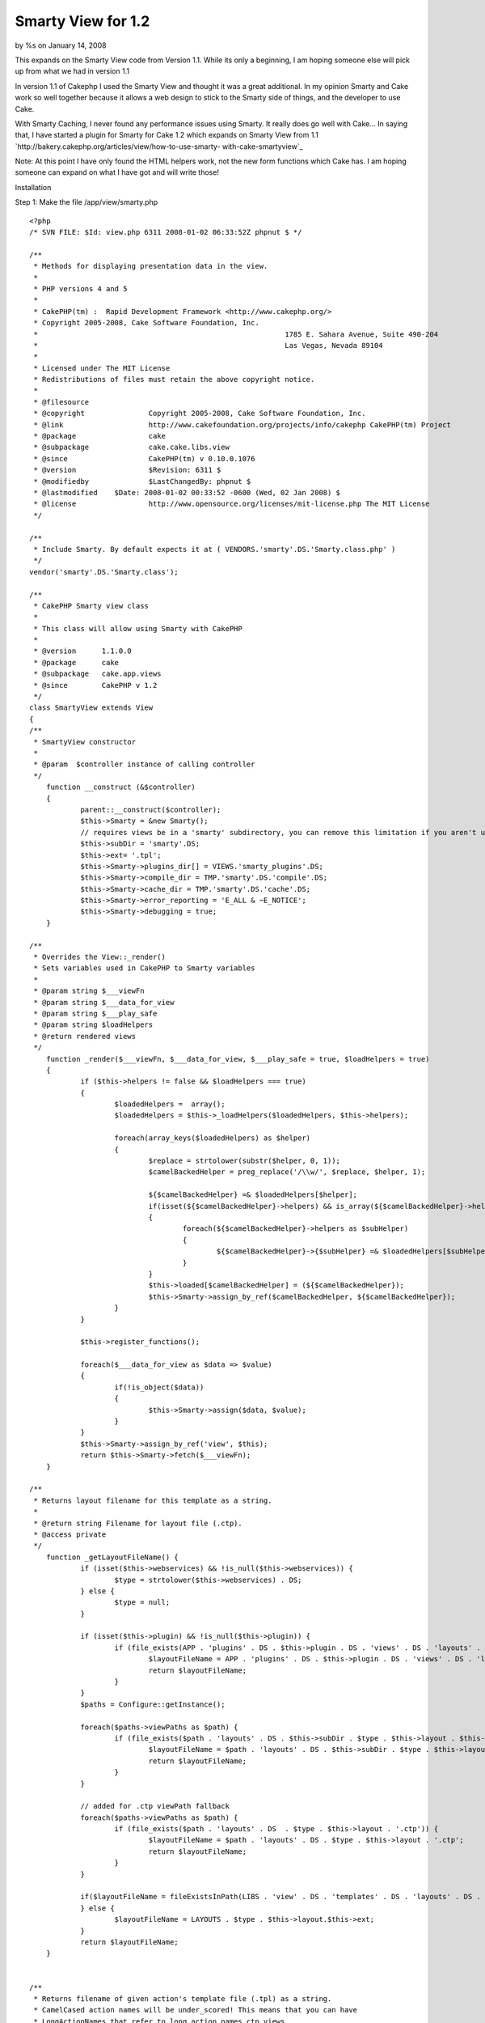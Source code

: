 

Smarty View for 1.2
===================

by %s on January 14, 2008

This expands on the Smarty View code from Version 1.1. While its only
a beginning, I am hoping someone else will pick up from what we had in
version 1.1

In version 1.1 of Cakephp I used the Smarty View and thought it was a
great additional. In my opinion Smarty and Cake work so well together
because it allows a web design to stick to the Smarty side of things,
and the developer to use Cake.

With Smarty Caching, I never found any performance issues using
Smarty. It really does go well with Cake... In saying that, I have
started a plugin for Smarty for Cake 1.2 which expands on Smarty View
from 1.1 `http://bakery.cakephp.org/articles/view/how-to-use-smarty-
with-cake-smartyview`_

Note: At this point I have only found the HTML helpers work, not the
new form functions which Cake has. I am hoping someone can expand on
what I have got and will write those!

Installation

Step 1: Make the file /app/view/smarty.php

::

    
    <?php
    /* SVN FILE: $Id: view.php 6311 2008-01-02 06:33:52Z phpnut $ */
    
    /**
     * Methods for displaying presentation data in the view.
     *
     * PHP versions 4 and 5
     *
     * CakePHP(tm) :  Rapid Development Framework <http://www.cakephp.org/>
     * Copyright 2005-2008, Cake Software Foundation, Inc.
     *								1785 E. Sahara Avenue, Suite 490-204
     *								Las Vegas, Nevada 89104
     *
     * Licensed under The MIT License
     * Redistributions of files must retain the above copyright notice.
     *
     * @filesource
     * @copyright		Copyright 2005-2008, Cake Software Foundation, Inc.
     * @link			http://www.cakefoundation.org/projects/info/cakephp CakePHP(tm) Project
     * @package			cake
     * @subpackage		cake.cake.libs.view
     * @since			CakePHP(tm) v 0.10.0.1076
     * @version			$Revision: 6311 $
     * @modifiedby		$LastChangedBy: phpnut $
     * @lastmodified	$Date: 2008-01-02 00:33:52 -0600 (Wed, 02 Jan 2008) $
     * @license			http://www.opensource.org/licenses/mit-license.php The MIT License
     */
    
    /**
     * Include Smarty. By default expects it at ( VENDORS.'smarty'.DS.'Smarty.class.php' )
     */
    vendor('smarty'.DS.'Smarty.class');
    
    /**
     * CakePHP Smarty view class
     *
     * This class will allow using Smarty with CakePHP
     *
     * @version      1.1.0.0
     * @package      cake
     * @subpackage   cake.app.views
     * @since        CakePHP v 1.2
     */
    class SmartyView extends View
    {
    /**
     * SmartyView constructor
     *
     * @param  $controller instance of calling controller
     */
    	function __construct (&$controller)
    	{
    		parent::__construct($controller);
    		$this->Smarty = &new Smarty();
    		// requires views be in a 'smarty' subdirectory, you can remove this limitation if you aren't using other inherited views that use .tpl as the extension
    		$this->subDir = 'smarty'.DS;
    		$this->ext= '.tpl';
    		$this->Smarty->plugins_dir[] = VIEWS.'smarty_plugins'.DS;
    		$this->Smarty->compile_dir = TMP.'smarty'.DS.'compile'.DS;
    		$this->Smarty->cache_dir = TMP.'smarty'.DS.'cache'.DS;
    		$this->Smarty->error_reporting = 'E_ALL & ~E_NOTICE';
    		$this->Smarty->debugging = true;
    	}
    
    /**
     * Overrides the View::_render()
     * Sets variables used in CakePHP to Smarty variables
     *
     * @param string $___viewFn
     * @param string $___data_for_view
     * @param string $___play_safe
     * @param string $loadHelpers
     * @return rendered views
     */
    	function _render($___viewFn, $___data_for_view, $___play_safe = true, $loadHelpers = true)
    	{
    		if ($this->helpers != false && $loadHelpers === true)
    		{
    			$loadedHelpers =  array();
    			$loadedHelpers = $this->_loadHelpers($loadedHelpers, $this->helpers);
    
    			foreach(array_keys($loadedHelpers) as $helper)
    			{
    				$replace = strtolower(substr($helper, 0, 1));
    				$camelBackedHelper = preg_replace('/\\w/', $replace, $helper, 1);
    
    				${$camelBackedHelper} =& $loadedHelpers[$helper];
    				if(isset(${$camelBackedHelper}->helpers) && is_array(${$camelBackedHelper}->helpers))
    				{
    					foreach(${$camelBackedHelper}->helpers as $subHelper)
    					{
    						${$camelBackedHelper}->{$subHelper} =& $loadedHelpers[$subHelper];
    					}
    				}
    				$this->loaded[$camelBackedHelper] = (${$camelBackedHelper});
    				$this->Smarty->assign_by_ref($camelBackedHelper, ${$camelBackedHelper});
    			}
    		}
    
    		$this->register_functions();
    
    		foreach($___data_for_view as $data => $value)
    		{
    			if(!is_object($data))
    			{
    				$this->Smarty->assign($data, $value);
    			}
    		}
    		$this->Smarty->assign_by_ref('view', $this);
    		return $this->Smarty->fetch($___viewFn);
    	}
    	
    /**
     * Returns layout filename for this template as a string.
     *
     * @return string Filename for layout file (.ctp).
     * @access private
     */
    	function _getLayoutFileName() {
    		if (isset($this->webservices) && !is_null($this->webservices)) {
    			$type = strtolower($this->webservices) . DS;
    		} else {
    			$type = null;
    		}
    
    		if (isset($this->plugin) && !is_null($this->plugin)) {
    			if (file_exists(APP . 'plugins' . DS . $this->plugin . DS . 'views' . DS . 'layouts' . DS . $this->layout . $this->ext)) {
    				$layoutFileName = APP . 'plugins' . DS . $this->plugin . DS . 'views' . DS . 'layouts' . DS . $this->layout . $this->ext;
    				return $layoutFileName;
    			}
    		}
    		$paths = Configure::getInstance();
    
    		foreach($paths->viewPaths as $path) {
    			if (file_exists($path . 'layouts' . DS . $this->subDir . $type . $this->layout . $this->ext)) {
    				$layoutFileName = $path . 'layouts' . DS . $this->subDir . $type . $this->layout . $this->ext;
    				return $layoutFileName;
    			}
    		}
    
    		// added for .ctp viewPath fallback
    		foreach($paths->viewPaths as $path) {
    			if (file_exists($path . 'layouts' . DS  . $type . $this->layout . '.ctp')) {
    				$layoutFileName = $path . 'layouts' . DS . $type . $this->layout . '.ctp';
    				return $layoutFileName;
    			}
    		}
    
    		if($layoutFileName = fileExistsInPath(LIBS . 'view' . DS . 'templates' . DS . 'layouts' . DS . $type . $this->layout . '.ctp')) {
    		} else {
    			$layoutFileName = LAYOUTS . $type . $this->layout.$this->ext;
    		}
    		return $layoutFileName;
    	}
    	
    	
    /**
     * Returns filename of given action's template file (.tpl) as a string.
     * CamelCased action names will be under_scored! This means that you can have
     * LongActionNames that refer to long_action_names.ctp views.
     *
     * @param string $action Controller action to find template filename for
     * @return string Template filename
     * @access protected
     */
    	function _getViewFileName($name = null) {
    		$subDir = null;
    
    		if (!is_null($this->webservices)) {
    			$subDir = strtolower($this->webservices) . DS;
    		}
    		if (!is_null($this->subDir)) {
    			$subDir = $this->subDir . DS;
    		}
    
    		if ($name === null) {
    			$name = $this->action;
    		}
    
    		if (strpos($name, '/') === false && strpos($name, '..') === false) {
    			$name = $this->viewPath . DS . $subDir . Inflector::underscore($name);
    		} elseif (strpos($name, '/') !== false) {
    			if ($name{0} === '/') {
    				if (is_file($name)) {
    					return $name;
    				}
    				$name = trim($name, '/');
    			} else {
    				$name = $this->viewPath . DS . $subDir . $name;
    			}
    			if (DS !== '/') {
    				$name = implode(DS, explode('/', $name));
    			}
    		} elseif (strpos($name, '..') !== false) {
    			$name = explode('/', $name);
    			$i = array_search('..', $name);
    			unset($name[$i - 1]);
    			unset($name[$i]);
    			$name = '..' . DS . implode(DS, $name);
    		}
    
    		$paths = $this->_paths($this->plugin);
    		foreach ($paths as $path) {
    			if (file_exists($path . $name . $this->ext)) {
    				return $path . $name . $this->ext;
    			} elseif (file_exists($path . $name . '.ctp')) {
    				return $path . $name . '.ctp';
    			} elseif (file_exists($path . $name . '.thtml')) {
    				return $path . $name . '.thtml';
    			}
    		}
    
    		return $this->_missingView($paths[0] . $name . $this->ext, 'missingView');
    	}	
    
    	/**
    	 * checks for existence of special method on loaded helpers, invoking it if it exists
    	 * this allows helpers to register smarty functions, modifiers, blocks, etc.
    	 */
    	function register_functions() {
    		foreach(array_keys($this->loaded) as $helper) {
    			if (method_exists($this->loaded[$helper], '_register_smarty_functions')) {
    				$this->loaded[$helper]->_register_smarty_functions(&$this->Smarty);
    			}
    		}
    	}
    }
    ?>


Comment out this line so that Smarty files don't have to go in
/app/views/pages/smarty/home.tpl but /app/views/pages/home.tpl instead

::

    
    $this->subDir = 'smarty'.DS;


Step 2:

Download Smarty[br]`http://smarty.php.net/download.php`_[br] Extract
tarball so Smarty.class.php sits at:[br]
/vendor/smarty/Smarty.class.php

Step 3:

Create the folders /app/tmp/smarty[br]
/app/tmp/smarty/compile (chmod 777)[br]
/app/tmp/smarty/cache (chmod 777)


Step 4:

Include in your controller[br] (in app_controller.php to do it app-
wide)

::

    
    var $view = 'Smarty';



.. _http://smarty.php.net/download.php: http://smarty.php.net/download.php
.. _http://bakery.cakephp.org/articles/view/how-to-use-smarty-with-cake-smartyview: http://bakery.cakephp.org/articles/view/how-to-use-smarty-with-cake-smartyview
.. meta::
    :title: Smarty View for 1.2
    :description: CakePHP Article related to smartyview,smarty,Template,Helpers
    :keywords: smartyview,smarty,Template,Helpers
    :copyright: Copyright 2008 
    :category: helpers

